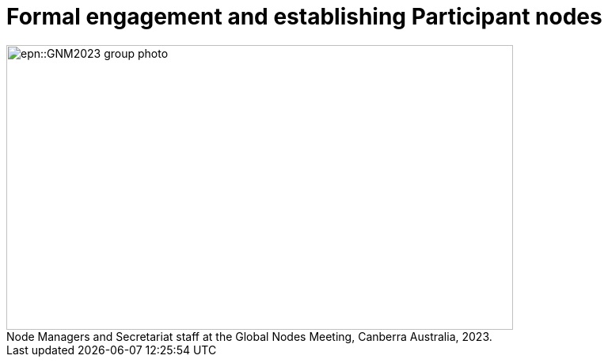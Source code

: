 = Formal engagement and establishing Participant nodes

:figure-caption!:
.Node Managers and Secretariat staff at the Global Nodes Meeting, Canberra Australia, 2023.

image::epn::GNM2023-group-photo.jpg[align=center,width=640,height=360]

//image::ROOT::Courses-06.png[]

